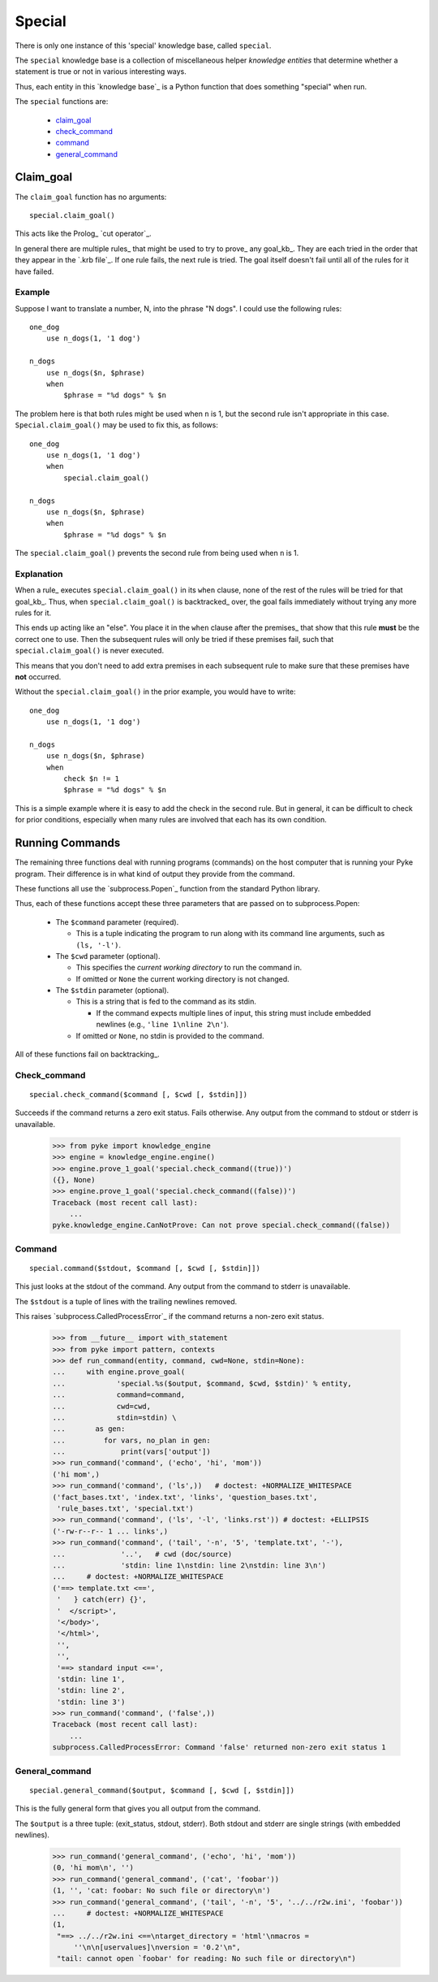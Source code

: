 .. $Id: special.txt 4dca5ad0f397 2010-03-10 mtnyogi $
.. 
.. Copyright © 2007-2008 Bruce Frederiksen
.. 
.. Permission is hereby granted, free of charge, to any person obtaining a copy
.. of this software and associated documentation files (the "Software"), to deal
.. in the Software without restriction, including without limitation the rights
.. to use, copy, modify, merge, publish, distribute, sublicense, and/or sell
.. copies of the Software, and to permit persons to whom the Software is
.. furnished to do so, subject to the following conditions:
.. 
.. The above copyright notice and this permission notice shall be included in
.. all copies or substantial portions of the Software.
.. 
.. THE SOFTWARE IS PROVIDED "AS IS", WITHOUT WARRANTY OF ANY KIND, EXPRESS OR
.. IMPLIED, INCLUDING BUT NOT LIMITED TO THE WARRANTIES OF MERCHANTABILITY,
.. FITNESS FOR A PARTICULAR PURPOSE AND NONINFRINGEMENT. IN NO EVENT SHALL THE
.. AUTHORS OR COPYRIGHT HOLDERS BE LIABLE FOR ANY CLAIM, DAMAGES OR OTHER
.. LIABILITY, WHETHER IN AN ACTION OF CONTRACT, TORT OR OTHERWISE, ARISING FROM,
.. OUT OF OR IN CONNECTION WITH THE SOFTWARE OR THE USE OR OTHER DEALINGS IN
.. THE SOFTWARE.

=======
Special
=======

There is only one instance of this 'special' knowledge base, called
``special``.

The ``special`` knowledge base is a collection of miscellaneous helper
*knowledge entities* that determine whether a statement is true or not in
various interesting ways.

Thus, each entity in this `knowledge base`_ is a Python function that does
something "special" when run.

The ``special`` functions are:

  - claim_goal_
  - check_command_
  - command_
  - general_command_

Claim_goal
==========

The ``claim_goal`` function has no arguments::

    special.claim_goal()

This acts like the Prolog_ `cut operator`_.

In general there are multiple rules_ that might be used to try to prove_ any
goal_kb_.  They are each tried in the order that they appear in the `.krb file`_.
If one rule fails, the next rule is tried.  The goal itself doesn't fail
until all of the rules for it have failed.

Example
-------

Suppose I want to translate a number, N, into the phrase "N dogs".  I could
use the following rules::

    one_dog
        use n_dogs(1, '1 dog')

    n_dogs
        use n_dogs($n, $phrase)
        when
            $phrase = "%d dogs" % $n

The problem here is that both rules might be used when ``n`` is 1, but the
second rule isn't appropriate in this case.  ``Special.claim_goal()`` may
be used to fix this, as follows::

    one_dog
        use n_dogs(1, '1 dog')
        when
            special.claim_goal()

    n_dogs
        use n_dogs($n, $phrase)
        when
            $phrase = "%d dogs" % $n

The ``special.claim_goal()`` prevents the second rule from being used when
``n`` is 1.

Explanation
-----------

When a rule_ executes ``special.claim_goal()`` in its ``when``
clause, none of the rest of the rules will be tried for that goal_kb_.
Thus, when ``special.claim_goal()`` is backtracked_ over, the goal fails
immediately without trying any more rules for it.

This ends up acting like an "else".  You place it in the ``when`` clause 
after the premises_ that show that this rule **must** be the correct one
to use.  Then the subsequent rules will only be tried if these premises
fail, such that ``special.claim_goal()`` is never executed.

This means that you don't need to add extra premises in each subsequent rule
to make sure that these premises have **not** occurred.

Without the ``special.claim_goal()`` in the prior example, you would have to
write::

    one_dog
        use n_dogs(1, '1 dog')

    n_dogs
        use n_dogs($n, $phrase)
        when
            check $n != 1
            $phrase = "%d dogs" % $n

This is a simple example where it is easy to add the check in the second
rule.  But in general, it can be difficult to check for prior conditions,
especially when many rules are involved that each has its own condition.

Running Commands
================

The remaining three functions deal with running programs (commands) on the
host computer that is running your Pyke program.  Their difference is in what
kind of output they provide from the command.

These functions all use the `subprocess.Popen`_ function from the standard
Python library.

Thus, each of these functions accept these three parameters that are passed
on to subprocess.Popen:

    - The ``$command`` parameter (required).
    
      - This is a tuple indicating the program to run along with its command
        line arguments, such as ``(ls, '-l')``.

    - The ``$cwd`` parameter (optional).
    
      - This specifies the *current working directory* to run the command in.
      - If omitted or ``None`` the current working directory is not changed.

    - The ``$stdin`` parameter (optional).
    
      - This is a string that is fed to the command as its stdin.

        - If the command expects multiple lines of input, this string must
          include embedded newlines (e.g., ``'line 1\nline 2\n'``).

      - If omitted or ``None``, no stdin is provided to the command.

All of these functions fail on backtracking_.

Check_command
-------------

::

    special.check_command($command [, $cwd [, $stdin]])

Succeeds if the command returns a zero exit status.  Fails otherwise.  Any
output from the command to stdout or stderr is unavailable.

    >>> from pyke import knowledge_engine
    >>> engine = knowledge_engine.engine()
    >>> engine.prove_1_goal('special.check_command((true))')
    ({}, None)
    >>> engine.prove_1_goal('special.check_command((false))')
    Traceback (most recent call last):
        ...
    pyke.knowledge_engine.CanNotProve: Can not prove special.check_command((false))

Command
-------

::

    special.command($stdout, $command [, $cwd [, $stdin]])

This just looks at the stdout of the command.  Any output from the command
to stderr is unavailable.

The ``$stdout`` is a tuple of lines with the trailing newlines removed.

This raises `subprocess.CalledProcessError`_ if the command returns a non-zero
exit status.

    >>> from __future__ import with_statement
    >>> from pyke import pattern, contexts
    >>> def run_command(entity, command, cwd=None, stdin=None):
    ...     with engine.prove_goal(
    ...            'special.%s($output, $command, $cwd, $stdin)' % entity,
    ...            command=command,
    ...            cwd=cwd,
    ...            stdin=stdin) \
    ...       as gen:
    ...         for vars, no_plan in gen:
    ...             print(vars['output'])
    >>> run_command('command', ('echo', 'hi', 'mom'))
    ('hi mom',)
    >>> run_command('command', ('ls',))   # doctest: +NORMALIZE_WHITESPACE
    ('fact_bases.txt', 'index.txt', 'links', 'question_bases.txt',
     'rule_bases.txt', 'special.txt')
    >>> run_command('command', ('ls', '-l', 'links.rst')) # doctest: +ELLIPSIS
    ('-rw-r--r-- 1 ... links',)
    >>> run_command('command', ('tail', '-n', '5', 'template.txt', '-'),
    ...             '..',   # cwd (doc/source)
    ...             'stdin: line 1\nstdin: line 2\nstdin: line 3\n')
    ...     # doctest: +NORMALIZE_WHITESPACE
    ('==> template.txt <==',
     '   } catch(err) {}',
     '  </script>',
     '</body>',
     '</html>',
     '',
     '',
     '==> standard input <==',
     'stdin: line 1',
     'stdin: line 2',
     'stdin: line 3')
    >>> run_command('command', ('false',))
    Traceback (most recent call last):
        ...
    subprocess.CalledProcessError: Command 'false' returned non-zero exit status 1

General_command
---------------

::

    special.general_command($output, $command [, $cwd [, $stdin]])

This is the fully general form that gives you all output from the command.

The ``$output`` is a three tuple: (exit_status, stdout, stderr).  Both stdout
and stderr are single strings (with embedded newlines).

    >>> run_command('general_command', ('echo', 'hi', 'mom'))
    (0, 'hi mom\n', '')
    >>> run_command('general_command', ('cat', 'foobar'))
    (1, '', 'cat: foobar: No such file or directory\n')
    >>> run_command('general_command', ('tail', '-n', '5', '../../r2w.ini', 'foobar'))
    ...     # doctest: +NORMALIZE_WHITESPACE
    (1,
     "==> ../../r2w.ini <==\ntarget_directory = 'html'\nmacros =
         ''\n\n[uservalues]\nversion = '0.2'\n",
     "tail: cannot open `foobar' for reading: No such file or directory\n")


